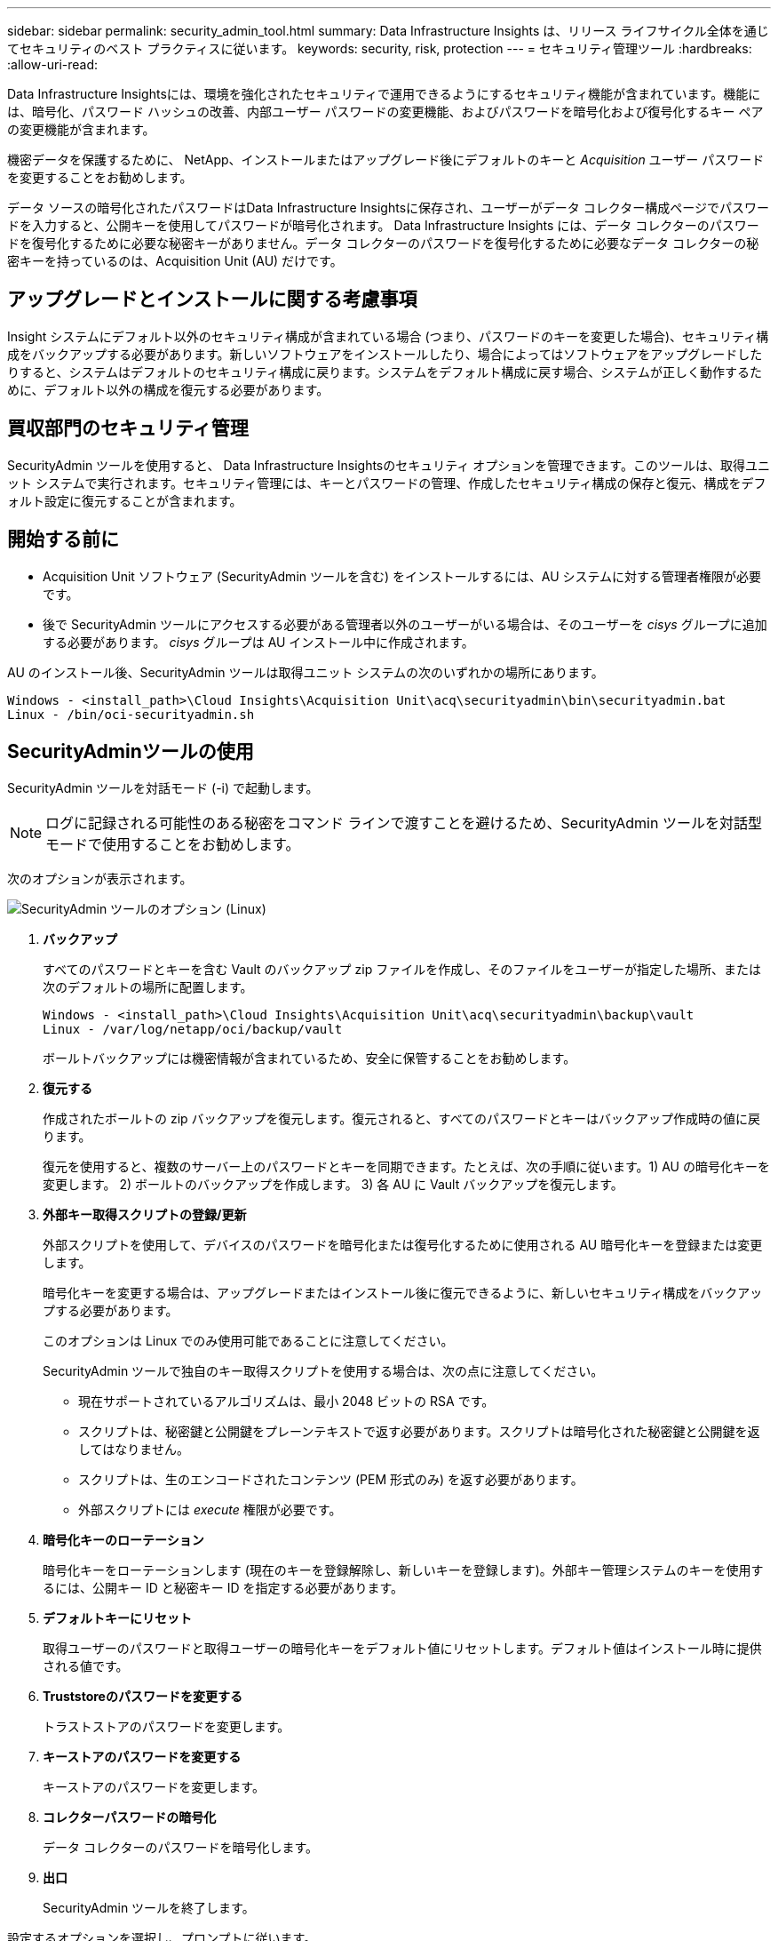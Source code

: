 ---
sidebar: sidebar 
permalink: security_admin_tool.html 
summary: Data Infrastructure Insights は、リリース ライフサイクル全体を通じてセキュリティのベスト プラクティスに従います。 
keywords: security, risk, protection 
---
= セキュリティ管理ツール
:hardbreaks:
:allow-uri-read: 


[role="lead"]
Data Infrastructure Insightsには、環境を強化されたセキュリティで運用できるようにするセキュリティ機能が含まれています。機能には、暗号化、パスワード ハッシュの改善、内部ユーザー パスワードの変更機能、およびパスワードを暗号化および復号化するキー ペアの変更機能が含まれます。

機密データを保護するために、 NetApp、インストールまたはアップグレード後にデフォルトのキーと _Acquisition_ ユーザー パスワードを変更することをお勧めします。

データ ソースの暗号化されたパスワードはData Infrastructure Insightsに保存され、ユーザーがデータ コレクター構成ページでパスワードを入力すると、公開キーを使用してパスワードが暗号化されます。  Data Infrastructure Insights には、データ コレクターのパスワードを復号化するために必要な秘密キーがありません。データ コレクターのパスワードを復号化するために必要なデータ コレクターの秘密キーを持っているのは、Acquisition Unit (AU) だけです。



== アップグレードとインストールに関する考慮事項

Insight システムにデフォルト以外のセキュリティ構成が含まれている場合 (つまり、パスワードのキーを変更した場合)、セキュリティ構成をバックアップする必要があります。新しいソフトウェアをインストールしたり、場合によってはソフトウェアをアップグレードしたりすると、システムはデフォルトのセキュリティ構成に戻ります。システムをデフォルト構成に戻す場合、システムが正しく動作するために、デフォルト以外の構成を復元する必要があります。



== 買収部門のセキュリティ管理

SecurityAdmin ツールを使用すると、 Data Infrastructure Insightsのセキュリティ オプションを管理できます。このツールは、取得ユニット システムで実行されます。セキュリティ管理には、キーとパスワードの管理、作成したセキュリティ構成の保存と復元、構成をデフォルト設定に復元することが含まれます。



== 開始する前に

* Acquisition Unit ソフトウェア (SecurityAdmin ツールを含む) をインストールするには、AU システムに対する管理者権限が必要です。
* 後で SecurityAdmin ツールにアクセスする必要がある管理者以外のユーザーがいる場合は、そのユーザーを _cisys_ グループに追加する必要があります。  _cisys_ グループは AU インストール中に作成されます。


AU のインストール後、SecurityAdmin ツールは取得ユニット システムの次のいずれかの場所にあります。

....
Windows - <install_path>\Cloud Insights\Acquisition Unit\acq\securityadmin\bin\securityadmin.bat
Linux - /bin/oci-securityadmin.sh
....


== SecurityAdminツールの使用

SecurityAdmin ツールを対話モード (-i) で起動します。


NOTE: ログに記録される可能性のある秘密をコマンド ラインで渡すことを避けるため、SecurityAdmin ツールを対話型モードで使用することをお勧めします。

次のオプションが表示されます。

image:SecurityAdminMenuChoices.png["SecurityAdmin ツールのオプション (Linux)"]

. *バックアップ*
+
すべてのパスワードとキーを含む Vault のバックアップ zip ファイルを作成し、そのファイルをユーザーが指定した場所、または次のデフォルトの場所に配置します。

+
....
Windows - <install_path>\Cloud Insights\Acquisition Unit\acq\securityadmin\backup\vault
Linux - /var/log/netapp/oci/backup/vault
....
+
ボールトバックアップには機密情報が含まれているため、安全に保管することをお勧めします。

. *復元する*
+
作成されたボールトの zip バックアップを復元します。復元されると、すべてのパスワードとキーはバックアップ作成時の値に戻ります。

+
復元を使用すると、複数のサーバー上のパスワードとキーを同期できます。たとえば、次の手順に従います。1) AU の暗号化キーを変更します。  2) ボールトのバックアップを作成します。  3) 各 AU に Vault バックアップを復元します。

. *外部キー取得スクリプトの登録/更新*
+
外部スクリプトを使用して、デバイスのパスワードを暗号化または復号化するために使用される AU 暗号化キーを登録または変更します。

+
暗号化キーを変更する場合は、アップグレードまたはインストール後に復元できるように、新しいセキュリティ構成をバックアップする必要があります。

+
このオプションは Linux でのみ使用可能であることに注意してください。

+
SecurityAdmin ツールで独自のキー取得スクリプトを使用する場合は、次の点に注意してください。

+
** 現在サポートされているアルゴリズムは、最小 2048 ビットの RSA です。
** スクリプトは、秘密鍵と公開鍵をプレーンテキストで返す必要があります。スクリプトは暗号化された秘密鍵と公開鍵を返してはなりません。
** スクリプトは、生のエンコードされたコンテンツ (PEM 形式のみ) を返す必要があります。
** 外部スクリプトには _execute_ 権限が必要です。


. *暗号化キーのローテーション*
+
暗号化キーをローテーションします (現在のキーを登録解除し、新しいキーを登録します)。外部キー管理システムのキーを使用するには、公開キー ID と秘密キー ID を指定する必要があります。



. *デフォルトキーにリセット*
+
取得ユーザーのパスワードと取得ユーザーの暗号化キーをデフォルト値にリセットします。デフォルト値はインストール時に提供される値です。

. *Truststoreのパスワードを変更する*
+
トラストストアのパスワードを変更します。

. *キーストアのパスワードを変更する*
+
キーストアのパスワードを変更します。

. *コレクターパスワードの暗号化*
+
データ コレクターのパスワードを暗号化します。

. *出口*
+
SecurityAdmin ツールを終了します。



設定するオプションを選択し、プロンプトに従います。



== ツールを実行するユーザーを指定する

制御されたセキュリティ重視の環境の場合は、_cisys_ グループがなくても、特定のユーザーに SecurityAdmin ツールを実行させたい場合があります。

これを実現するには、AU ソフトウェアを手動でインストールし、アクセスを許可するユーザー/グループを指定します。

* API を使用して、CI インストーラーを AU システムにダウンロードし、解凍します。
+
** 1 回限りの認証トークンが必要になります。  API Swagger ドキュメント (_Admin > API Access_ で _API Documentation_ リンクを選択) を参照し、_GET /au/oneTimeToken_ API セクションを見つけます。
** トークンを取得したら、_GET /au/installers/{platform}/{version}_ API を使用してインストーラー ファイルをダウンロードします。プラットフォーム (Linux または Windows) とインストーラーのバージョンを指定する必要があります。


* ダウンロードしたインストーラー ファイルを AU システムにコピーし、解凍します。
* ファイルが含まれているフォルダに移動し、ユーザーとグループを指定して、インストーラをルートとして実行します。
+
 ./cloudinsights-install.sh <User> <Group>


指定されたユーザーまたはグループが存在しない場合は、作成されます。ユーザーは SecurityAdmin ツールにアクセスできます。



== プロキシの更新または削除

SecurityAdmin ツールを _-pr_ パラメータ付きで実行することで、取得ユニットのプロキシ情報を設定または削除できます。

[listing]
----
[root@ci-eng-linau bin]# ./securityadmin -pr
usage: securityadmin -pr -ap <arg> | -h | -rp | -upr <arg>

The purpose of this tool is to enable reconfiguration of security aspects
of the Acquisition Unit such as encryption keys, and proxy configuration,
etc. For more information about this tool, please check the Data Infrastructure Insights
Documentation.

-ap,--add-proxy <arg>       add a proxy server.  Arguments: ip=ip
                             port=port user=user password=password
                             domain=domain
                             (Note: Always use double quote(") or single
                             quote(') around user and password to escape
                             any special characters, e.g., <, >, ~, `, ^,
                             !
                             For example: user="test" password="t'!<@1"
                             Note: domain is required if the proxy auth
                             scheme is NTLM.)
-h,--help
-rp,--remove-proxy          remove proxy server
-upr,--update-proxy <arg>   update a proxy.  Arguments: ip=ip port=port
                             user=user password=password domain=domain
                             (Note: Always use double quote(") or single
                             quote(') around user and password to escape
                             any special characters, e.g., <, >, ~, `, ^,
                             !
                             For example: user="test" password="t'!<@1"
                             Note: domain is required if the proxy auth
                             scheme is NTLM.)
----
たとえば、プロキシを削除するには、次のコマンドを実行します。

 [root@ci-eng-linau bin]# ./securityadmin -pr -rp
コマンドを実行した後、取得ユニットを再起動する必要があります。

プロキシを更新するには、コマンドは

 ./securityadmin -pr -upr <arg>


== 外部キーの取得

UNIX シェル スクリプトを提供すると、取得ユニットによってそのスクリプトが実行され、キー管理システムから *秘密キー* と *公開キー* を取得できます。

キーを取得するために、 Data Infrastructure Insights はスクリプトを実行し、_key id_ と _key type_ の 2 つのパラメータを渡します。  _キー ID_ は、キー管理システム内のキーを識別するために使用できます。 _キー タイプ_ は「公開」または「秘密」のいずれかです。キー タイプが「public」の場合、スクリプトは公開キーを返す必要があります。キー タイプが「private」の場合、秘密キーを返す必要があります。

キーを取得ユニットに送り返すには、スクリプトでキーを標準出力に出力する必要があります。スクリプトはキーのみを標準出力に出力する必要があります。他のテキストを標準出力に出力してはなりません。要求されたキーが標準出力に印刷されると、スクリプトは終了コード 0 で終了する必要があります。その他の戻りコードはエラーと見なされます。

スクリプトは、SecurityAdmin ツールを使用して取得ユニットに登録する必要があります。これにより、取得ユニットとともにスクリプトが実行されます。スクリプトには、ルートおよび「cisys」ユーザーに対する _read_ および _execute_ 権限が必要です。登録後にシェル スクリプトを変更した場合は、変更したシェル スクリプトを取得ユニットに再登録する必要があります。

|===


| 入力パラメータ: キーID | 顧客のキー管理システムでキーを識別するために使用されるキー識別子。 


| 入力パラメータ: キータイプ | 公立か私立か。 


| 出力 | 要求されたキーは標準出力に印刷する必要があります。現在、2048 ビットの RSA キーがサポートされています。キーは以下の形式でエンコードおよび印刷する必要があります - 秘密鍵形式 - PEM、DERエンコード PKCS8 PrivateKeyInfo RFC 5958 公開鍵形式 - PEM、DERエンコード X.509 SubjectPublicKeyInfo RFC 5280 


| 終了コード | 成功した場合の終了コードはゼロです。その他の終了値はすべて失敗とみなされます。 


| スクリプト権限 | スクリプトには、ルートおよび「cisys」ユーザーの読み取りおよび実行権限が必要です。 


| ログ | スクリプトの実行がログに記録されます。ログは次の場所にあります - /var/log/netapp/cloudinsights/securityadmin/securityadmin.log /var/log/netapp/cloudinsights/acq/acq.log 
|===


== APIで使用するパスワードの暗号化

オプション 8 を使用すると、パスワードを暗号化して、API 経由でデータ コレクターに渡すことができます。

SecurityAdmin ツールを対話モードで起動し、オプション 8: _Encrypt Password_ を選択します。

 securityadmin.sh -i
暗号化するパスワードを入力するよう求められます。入力した文字は画面に表示されないことに注意してください。プロンプトが表示されたらパスワードを再入力します。

あるいは、スクリプト内でコマンドを使用する場合は、コマンド ラインで _securityadmin.sh_ を "-enc" パラメータとともに使用し、暗号化されていないパスワードを渡します。

 securityadmin -enc mypassword
image:SecurityAdmin_Encrypt_Key_API_CLI_Example.png["CLIの例"]

暗号化されたパスワードが画面に表示されます。先頭または末尾の記号を含む文字列全体をコピーします。

image:SecurityAdmin_Encrypt_Key_1.png["対話モードのパスワード暗号化、幅=640"]

暗号化されたパスワードをデータ コレクターに送信するには、Data Collection API を使用できます。この API の Swagger は、*管理 > API アクセス* で「API ドキュメント」リンクをクリックすると見つかります。 「データ収集」API タイプを選択します。この例では、_data_collection.data_collector_ の見出しの下で、_/collector/datasources_ POST API を選択します。

image:SecurityAdmin_Encrypt_Key_Swagger_API.png["データ収集用のAPI"]

_preEncrypted_ オプションを _True_ に設定すると、API コマンドを通じて渡すパスワードは *すでに暗号化されている* ものとして扱われ、API はパスワードを再暗号化しません。  API を構築するときは、以前に暗号化したパスワードを適切な場所に貼り付けるだけです。

image:SecurityAdmin_Encrypt_Key_API_Example.png["APIの例、幅=600"]
